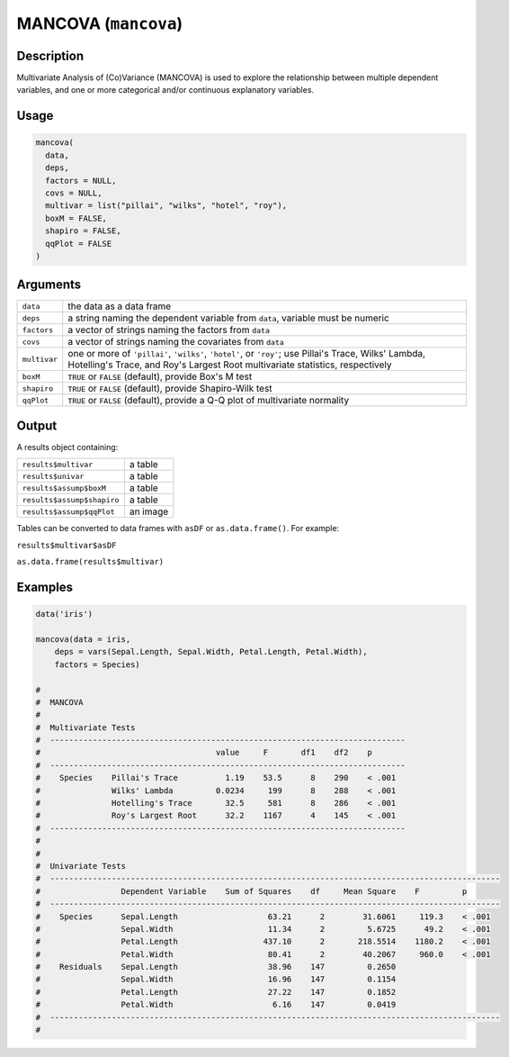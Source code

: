 .. sectionauthor:: `Ravi Selker, Jonathon Love, Damian Dropmann <https://www.jamovi.org>`_

=====================
MANCOVA (``mancova``)
=====================

Description
-----------

Multivariate Analysis of (Co)Variance (MANCOVA) is used to explore the
relationship between multiple dependent variables, and one or more
categorical and/or continuous explanatory variables.

Usage
-----

.. code-block:: R

   mancova(
     data,
     deps,
     factors = NULL,
     covs = NULL,
     multivar = list("pillai", "wilks", "hotel", "roy"),
     boxM = FALSE,
     shapiro = FALSE,
     qqPlot = FALSE
   )

Arguments
---------

+--------------+------------------------------------------------------+
| ``data``     | the data as a data frame                             |
+--------------+------------------------------------------------------+
| ``deps``     | a string naming the dependent variable from          |
|              | ``data``, variable must be numeric                   |
+--------------+------------------------------------------------------+
| ``factors``  | a vector of strings naming the factors from ``data`` |
+--------------+------------------------------------------------------+
| ``covs``     | a vector of strings naming the covariates from       |
|              | ``data``                                             |
+--------------+------------------------------------------------------+
| ``multivar`` | one or more of ``'pillai'``, ``'wilks'``,            |
|              | ``'hotel'``, or ``'roy'``; use Pillai's Trace,       |
|              | Wilks' Lambda, Hotelling's Trace, and Roy's Largest  |
|              | Root multivariate statistics, respectively           |
+--------------+------------------------------------------------------+
| ``boxM``     | ``TRUE`` or ``FALSE`` (default), provide Box's M     |
|              | test                                                 |
+--------------+------------------------------------------------------+
| ``shapiro``  | ``TRUE`` or ``FALSE`` (default), provide             |
|              | Shapiro-Wilk test                                    |
+--------------+------------------------------------------------------+
| ``qqPlot``   | ``TRUE`` or ``FALSE`` (default), provide a Q-Q plot  |
|              | of multivariate normality                            |
+--------------+------------------------------------------------------+

Output
------

A results object containing:

========================== ========
``results$multivar``       a table
``results$univar``         a table
``results$assump$boxM``    a table
``results$assump$shapiro`` a table
``results$assump$qqPlot``  an image
========================== ========

Tables can be converted to data frames with ``asDF`` or
``as.data.frame()``. For example:

``results$multivar$asDF``

``as.data.frame(results$multivar)``

Examples
--------

.. code-block:: R

   data('iris')

   mancova(data = iris,
       deps = vars(Sepal.Length, Sepal.Width, Petal.Length, Petal.Width),
       factors = Species)

   #
   #  MANCOVA
   #
   #  Multivariate Tests
   #  ---------------------------------------------------------------------------
   #                                     value     F       df1    df2    p
   #  ---------------------------------------------------------------------------
   #    Species    Pillai's Trace          1.19    53.5      8    290    < .001
   #               Wilks' Lambda         0.0234     199      8    288    < .001
   #               Hotelling's Trace       32.5     581      8    286    < .001
   #               Roy's Largest Root      32.2    1167      4    145    < .001
   #  ---------------------------------------------------------------------------
   #
   #
   #  Univariate Tests
   #  -----------------------------------------------------------------------------------------------
   #                 Dependent Variable    Sum of Squares    df     Mean Square    F         p
   #  -----------------------------------------------------------------------------------------------
   #    Species      Sepal.Length                   63.21      2        31.6061     119.3    < .001
   #                 Sepal.Width                    11.34      2         5.6725      49.2    < .001
   #                 Petal.Length                  437.10      2       218.5514    1180.2    < .001
   #                 Petal.Width                    80.41      2        40.2067     960.0    < .001
   #    Residuals    Sepal.Length                   38.96    147         0.2650
   #                 Sepal.Width                    16.96    147         0.1154
   #                 Petal.Length                   27.22    147         0.1852
   #                 Petal.Width                     6.16    147         0.0419
   #  -----------------------------------------------------------------------------------------------
   #
